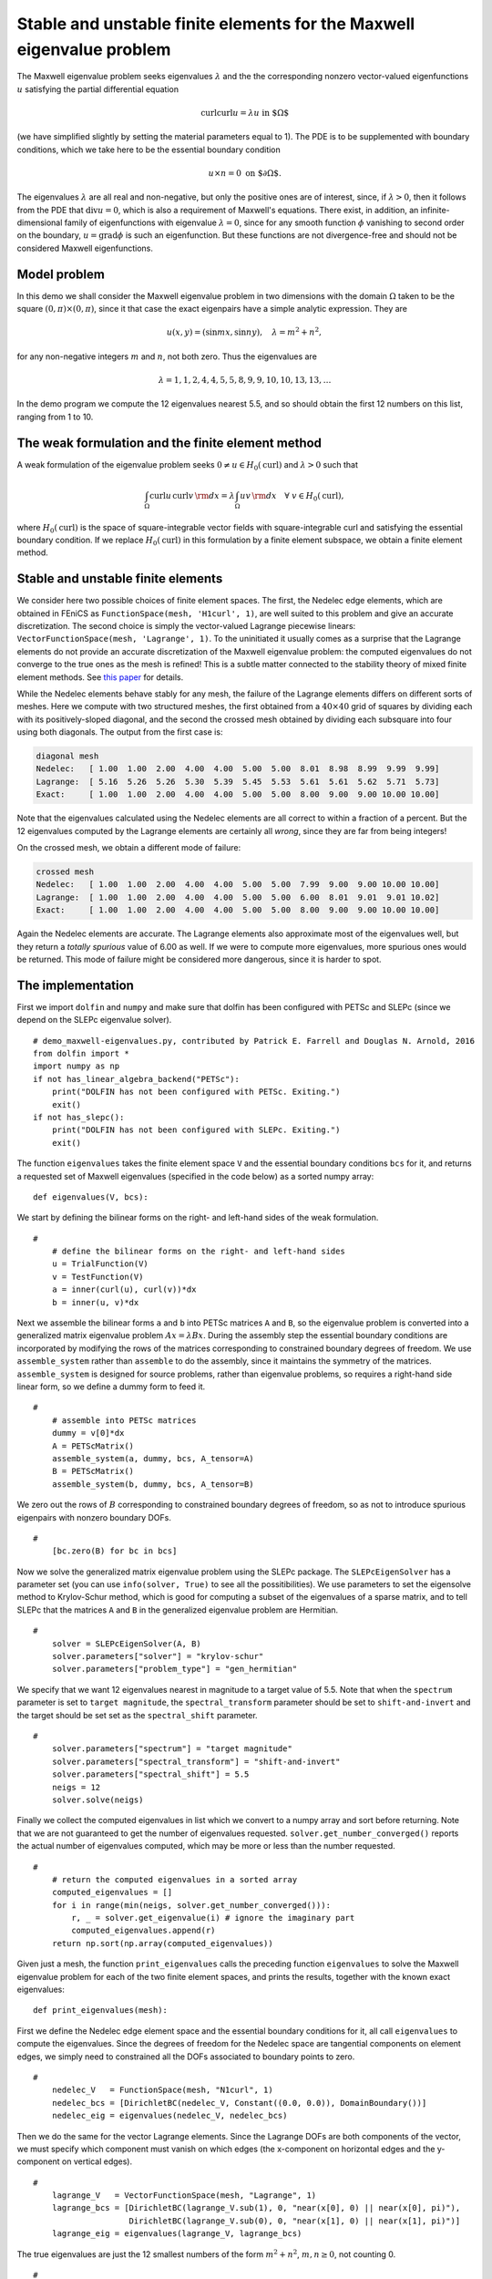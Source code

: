 .. codeauthor:: Douglas N. Arnold <arnold@umn.edu>, Patrick E. Farrell <patrick.farrell@maths.ox.ac.uk>

Stable and unstable finite elements for the Maxwell eigenvalue problem
======================================================================

The Maxwell eigenvalue problem seeks eigenvalues :math:`\lambda` and
the the corresponding nonzero vector-valued
eigenfunctions :math:`u` satisfying
the partial differential equation

.. math::
    \operatorname{curl}\operatorname{curl} u = \lambda u \text{ in $\Omega$}

(we have simplified slightly by setting the material parameters equal to 1).
The PDE is to be supplemented with boundary conditions, which we take here
to be the essential boundary condition

.. math::
    u \times n = 0 \text{ on $\partial\Omega$}.

The eigenvalues :math:`\lambda` are all real and non-negative, but only the positive
ones are of interest, since, if :math:`\lambda >0`,
then it follows from the PDE that :math:`\operatorname{div} u = 0`, which is
also a requirement of Maxwell's equations.  There exist, in addition,
an infinite-dimensional family of eigenfunctions with eigenvalue :math:`\lambda=0`,
since for any smooth function :math:`\phi` vanishing to second order on the boundary,
:math:`u=\operatorname{grad}\phi` is such an eigenfunction.  But these functions are not
divergence-free and should not be considered Maxwell eigenfunctions.

Model problem
-------------

In this demo we shall consider the Maxwell eigenvalue problem in two dimensions with the
domain :math:`\Omega` taken to be the square :math:`(0,\pi)\times(0,\pi)`, since it that
case the exact eigenpairs have a simple analytic expression.  They are

.. math::
    u(x,y) = (\sin m x, \sin n y), \quad \lambda = m^2 + n^2,

for any non-negative integers :math:`m` and :math:`n`, not both zero.  Thus the eigenvalues
are

.. math::
    \lambda = 1, 1, 2, 4, 4, 5, 5, 8, 9, 9, 10, 10, 13, 13, \dots
    
In the demo program we compute the 12 eigenvalues nearest 5.5, and so should obtain
the first 12 numbers on this list, ranging from 1 to 10.

The weak formulation and the finite element method
--------------------------------------------------

A weak formulation of the eigenvalue problem seeks :math:`0\ne u\in H_0(\operatorname{curl})`
and :math:`\lambda>0` such that

.. math::
    \int_{\Omega} \operatorname{curl} u\, \operatorname{curl}v\, {\rm d} x = \lambda
    \int_{\Omega} u v\, {\rm d} x\quad\forall \ v\in H_0(\operatorname{curl}),

where :math:`H_0(\operatorname{curl})` is the space of square-integrable vector
fields with square-integrable curl and satisfying the essential boundary condition.
If we replace :math:`H_0(\operatorname{curl})` in this formulation by a finite element
subspace, we obtain a finite element method.

Stable and unstable finite elements
-----------------------------------

We consider here two possible choices of finite element spaces.  The first,
the Nedelec edge elements, which are obtained in FEniCS as ``FunctionSpace(mesh, 'H1curl', 1)``,
are well suited to this problem and give an
accurate discretization.  The second choice is simply the vector-valued Lagrange
piecewise linears: ``VectorFunctionSpace(mesh, 'Lagrange', 1)``.  To the uninitiated it usually
comes as a surprise that the Lagrange elements do not provide an accurate discretization of
the Maxwell eigenvalue problem:
the computed eigenvalues do not converge to the true ones as the mesh is refined!
This is a subtle matter connected to the stability theory of mixed finite element methods.
See `this paper <http://umn.edu/~arnold/papers/icm2002.pdf>`_ for details.

While the Nedelec elements behave stably for any mesh, the failure of the Lagrange elements
differs on different sorts of meshes.  Here we compute with two structured meshes, the first
obtained from a :math:`40\times 40` grid of squares by dividing each with its positively-sloped diagonal, and
the second the crossed mesh obtained by dividing each subsquare into four using both diagonals.
The output from the first case is:

.. code-block:: none

    diagonal mesh
    Nedelec:   [ 1.00  1.00  2.00  4.00  4.00  5.00  5.00  8.01  8.98  8.99  9.99  9.99]
    Lagrange:  [ 5.16  5.26  5.26  5.30  5.39  5.45  5.53  5.61  5.61  5.62  5.71  5.73]
    Exact:     [ 1.00  1.00  2.00  4.00  4.00  5.00  5.00  8.00  9.00  9.00 10.00 10.00]

Note that the eigenvalues calculated using the Nedelec elements are all correct to within a fraction
of a percent. But the 12 eigenvalues computed by the Lagrange elements are certainly all *wrong*,
since they are far from being integers!

On the crossed mesh, we obtain a different mode of failure:

.. code-block:: none

    crossed mesh
    Nedelec:   [ 1.00  1.00  2.00  4.00  4.00  5.00  5.00  7.99  9.00  9.00 10.00 10.00]
    Lagrange:  [ 1.00  1.00  2.00  4.00  4.00  5.00  5.00  6.00  8.01  9.01  9.01 10.02]
    Exact:     [ 1.00  1.00  2.00  4.00  4.00  5.00  5.00  8.00  9.00  9.00 10.00 10.00]

Again the Nedelec elements are accurate.  The Lagrange elements also approximate most
of the eigenvalues well, but they return a *totally spurious* value of 6.00 as well.
If we were to compute more eigenvalues, more spurious ones would be returned.
This mode of failure might be considered more dangerous, since it is harder to spot.

The implementation
------------------

First we import ``dolfin`` and ``numpy`` and make sure that dolfin has been configured with PETSc
and SLEPc (since we depend on the SLEPc eigenvalue solver). ::

    # demo_maxwell-eigenvalues.py, contributed by Patrick E. Farrell and Douglas N. Arnold, 2016
    from dolfin import *
    import numpy as np
    if not has_linear_algebra_backend("PETSc"):
        print("DOLFIN has not been configured with PETSc. Exiting.")
        exit()
    if not has_slepc():
        print("DOLFIN has not been configured with SLEPc. Exiting.")
        exit()

The function ``eigenvalues`` takes the finite element space ``V`` and the
essential boundary conditions ``bcs`` for it, and returns a requested
set of Maxwell eigenvalues (specified in the code below)
as a sorted numpy array::

    def eigenvalues(V, bcs):

We start by defining the bilinear forms on the right- and left-hand sides of the weak formulation.

::

    #
        # define the bilinear forms on the right- and left-hand sides
        u = TrialFunction(V)
        v = TestFunction(V)
        a = inner(curl(u), curl(v))*dx
        b = inner(u, v)*dx

Next we assemble the bilinear forms ``a`` and ``b`` into PETSc matrices
``A`` and ``B``, so the eigenvalue problem is converted into a generalized
matrix eigenvalue problem :math:`Ax=\lambda B x`.  During the assembly step
the essential boundary conditions are incorporated by modifying the rows
of the matrices corresponding to constrained boundary degrees of freedom.
We use ``assemble_system`` rather than ``assemble`` to do the assembly,
since it maintains the symmetry of the matrices.  ``assemble_system``
is designed for source problems, rather than eigenvalue problems, so
requires a right-hand side linear form, so we define a dummy form to feed it.

::

    #
        # assemble into PETSc matrices
        dummy = v[0]*dx
        A = PETScMatrix()
        assemble_system(a, dummy, bcs, A_tensor=A)
        B = PETScMatrix()
        assemble_system(b, dummy, bcs, A_tensor=B)

We zero out the rows of :math:`B` corresponding to constrained
boundary degrees of freedom, so as not to introduce
spurious eigenpairs with nonzero boundary DOFs.

::

    #
        [bc.zero(B) for bc in bcs]

Now we solve the generalized matrix eigenvalue problem
using the SLEPc package.  The ``SLEPcEigenSolver`` has
a parameter set (you can use ``info(solver, True)`` to
see all the possitibilities).  We use parameters to set
the eigensolve method to Krylov-Schur
method, which is good for computing a subset of the eigenvalues
of a sparse matrix, and to tell SLEPc that the matrices
``A`` and ``B`` in the generalized eigenvalue problem are Hermitian.

::

    #
        solver = SLEPcEigenSolver(A, B)
        solver.parameters["solver"] = "krylov-schur"
        solver.parameters["problem_type"] = "gen_hermitian"
        
We specify that we want 12 eigenvalues nearest in magnitude to
a target value of 5.5.  Note that when the ``spectrum`` parameter
is set to ``target magnitude``, the ``spectral_transform`` parameter
should be set to ``shift-and-invert`` and the target should be
set set as the ``spectral_shift`` parameter.

::

    #
        solver.parameters["spectrum"] = "target magnitude"
        solver.parameters["spectral_transform"] = "shift-and-invert"
        solver.parameters["spectral_shift"] = 5.5
        neigs = 12
        solver.solve(neigs)
        
Finally we collect the computed eigenvalues in list which we convert
to a numpy array and sort before returning.  Note that we are
not guaranteed to get the number of eigenvalues requested.
``solver.get_number_converged()`` reports the actual number
of eigenvalues computed, which may be more or less than the
number requested.

::

    #
        # return the computed eigenvalues in a sorted array
        computed_eigenvalues = []
        for i in range(min(neigs, solver.get_number_converged())):
            r, _ = solver.get_eigenvalue(i) # ignore the imaginary part
            computed_eigenvalues.append(r)
        return np.sort(np.array(computed_eigenvalues))
   
Given just a mesh, the function ``print_eigenvalues`` calls the preceding
function ``eigenvalues`` to solve the Maxwell eigenvalue problem for
each of the two finite element spaces, and prints the results, together
with the known exact eigenvalues::

    def print_eigenvalues(mesh):

First we define the Nedelec edge element space and the essential boundary
conditions for it, all call ``eigenvalues`` to compute the eigenvalues.
Since the degrees of freedom for the Nedelec space
are tangential components on element edges, we simply need to constrained
all the DOFs associated to boundary points to zero.

::

    #
        nedelec_V   = FunctionSpace(mesh, "N1curl", 1)
        nedelec_bcs = [DirichletBC(nedelec_V, Constant((0.0, 0.0)), DomainBoundary())]
        nedelec_eig = eigenvalues(nedelec_V, nedelec_bcs)

Then we do the same for the vector Lagrange elements.  Since the Lagrange DOFs
are both components of the vector, we must specify which component must vanish
on which edges (the x-component on horizontal edges and the y-component on vertical
edges).

::

    #
        lagrange_V   = VectorFunctionSpace(mesh, "Lagrange", 1)
        lagrange_bcs = [DirichletBC(lagrange_V.sub(1), 0, "near(x[0], 0) || near(x[0], pi)"),
                        DirichletBC(lagrange_V.sub(0), 0, "near(x[1], 0) || near(x[1], pi)")]
        lagrange_eig = eigenvalues(lagrange_V, lagrange_bcs)

The true eigenvalues are  just the 12 smallest numbers of the form :math:`m^2 + n^2`, :math:`m,n\ge0`,
not counting 0.

::

    #
        true_eig = np.sort(np.array([float(m**2 + n**2) for m in range(6) for n in range(6)]))[1:13]

Finally we print the results::

    #
        np.set_printoptions(formatter={'float': '{:5.2f}'.format})
        print "Nedelec:  ",
        print nedelec_eig 
        print "Lagrange: ",
        print lagrange_eig
        print "Exact:    ",
        print true_eig

To complete the program, we call ``print_eigenvalues`` for each of two different meshes::

    mesh = RectangleMesh(Point(0, 0), Point(pi, pi), 40, 40)
    print("\ndiagonal mesh")
    print_eigenvalues(mesh)

    mesh = RectangleMesh(Point(0, 0), Point(pi, pi), 40, 40, "crossed")
    print("\ncrossed mesh")
    print_eigenvalues(mesh)

